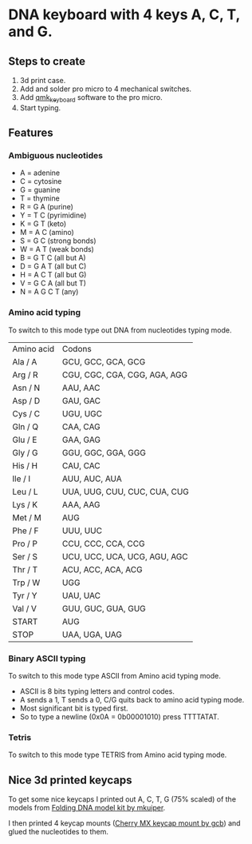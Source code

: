 * DNA keyboard with 4 keys A, C, T, and G.

** Steps to create
 1. 3d print case.
 2. Add and solder pro micro to 4 mechanical switches.
 3. Add [[https://github.com/qmk/qmk_firmware][qmk_keyboard]] software to the pro micro.
 4. Start typing.

** Features
*** Ambiguous nucleotides 
 - A = adenine
 - C = cytosine
 - G = guanine
 - T = thymine
 - R = G A (purine)
 - Y = T C (pyrimidine)
 - K = G T (keto)
 - M = A C (amino)
 - S = G C (strong bonds)
 - W = A T (weak bonds)
 - B = G T C (all but A)
 - D = G A T (all but C)
 - H = A C T (all but G)
 - V = G C A (all but T)
 - N = A G C T (any)
*** Amino acid typing
To switch to this mode type out DNA from nucleotides typing mode.

| Amino acid | Codons                       |
| Ala / A    | GCU, GCC, GCA, GCG           |
| Arg / R    | CGU, CGC, CGA, CGG, AGA, AGG |
| Asn / N    | AAU, AAC                     |
| Asp / D    | GAU, GAC                     |
| Cys / C    | UGU, UGC                     |
| Gln / Q    | CAA, CAG                     |
| Glu / E    | GAA, GAG                     |
| Gly / G    | GGU, GGC, GGA, GGG           |
| His / H    | CAU, CAC                     |
| Ile / I    | AUU, AUC, AUA                |
| Leu / L    | UUA, UUG, CUU, CUC, CUA, CUG |
| Lys / K    | AAA, AAG                     |
| Met / M    | AUG                          |
| Phe / F    | UUU, UUC                     |
| Pro / P    | CCU, CCC, CCA, CCG           |
| Ser / S    | UCU, UCC, UCA, UCG, AGU, AGC |
| Thr / T    | ACU, ACC, ACA, ACG           |
| Trp / W    | UGG                          |
| Tyr / Y    | UAU, UAC                     |
| Val / V    | GUU, GUC, GUA, GUG           |
| START      | AUG                          |
| STOP       | UAA, UGA, UAG                |

*** Binary ASCII typing
To switch to this mode type ASCII from Amino acid typing mode.
 - ASCII is 8 bits typing letters and control codes.
 - A sends a 1, T sends a 0, C/G quits back to amino acid typing mode.
 - Most significant bit is typed first.
 - So to type a newline (0x0A = 0b00001010) press TTTTATAT.

*** Tetris
To switch to this mode type TETRIS from Amino acid typing mode.

** Nice 3d printed keycaps
To get some nice keycaps I printed out A, C, T, G (75% scaled) of the
models from [[https://www.thingiverse.com/thing:714312][Folding DNA model kit by mkuiper]].

I then printed 4 keycap mounts ([[https://www.thingiverse.com/thing:344133][Cherry MX keycap mount by gcb]]) and
glued the nucleotides to them.
